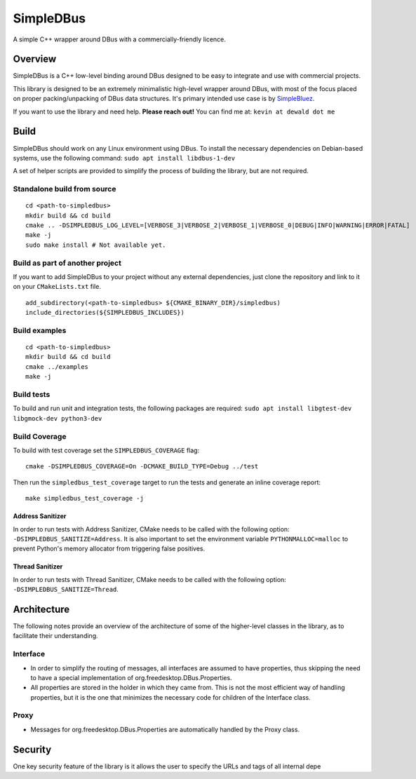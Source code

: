 SimpleDBus
==========

A simple C++ wrapper around DBus with a commercially-friendly licence.

Overview
--------

SimpleDBus is a C++ low-level binding around DBus designed to be easy to
integrate and use with commercial projects.

This library is designed to be an extremely minimalistic high-level
wrapper around DBus, with most of the focus placed on proper
packing/unpacking of DBus data structures. It's primary intended use
case is by `SimpleBluez`_.

If you want to use the library and need help. **Please reach out!** You
can find me at: ``kevin at dewald dot me``

Build
-----

SimpleDBus should work on any Linux environment using DBus. To install
the necessary dependencies on Debian-based systems, use the following
command: ``sudo apt install libdbus-1-dev``

A set of helper scripts are provided to simplify the process of building
the library, but are not required.

Standalone build from source
~~~~~~~~~~~~~~~~~~~~~~~~~~~~

::

   cd <path-to-simpledbus>
   mkdir build && cd build
   cmake .. -DSIMPLEDBUS_LOG_LEVEL=[VERBOSE_3|VERBOSE_2|VERBOSE_1|VERBOSE_0|DEBUG|INFO|WARNING|ERROR|FATAL]
   make -j
   sudo make install # Not available yet.

Build as part of another project
~~~~~~~~~~~~~~~~~~~~~~~~~~~~~~~~

If you want to add SimpleDBus to your project without any external
dependencies, just clone the repository and link to it on your
``CMakeLists.txt`` file.

::

   add_subdirectory(<path-to-simpledbus> ${CMAKE_BINARY_DIR}/simpledbus)
   include_directories(${SIMPLEDBUS_INCLUDES})

Build examples
~~~~~~~~~~~~~~

::

   cd <path-to-simpledbus>
   mkdir build && cd build
   cmake ../examples
   make -j

Build tests
~~~~~~~~~~~

To build and run unit and integration tests, the following packages are
required: ``sudo apt install libgtest-dev libgmock-dev python3-dev``

Build Coverage
~~~~~~~~~~~~~~

To build with test coverage set the ``SIMPLEDBUS_COVERAGE`` flag:
::
   
   cmake -DSIMPLEDBUS_COVERAGE=On -DCMAKE_BUILD_TYPE=Debug ../test


Then run the ``simpledbus_test_coverage`` target to run the tests and generate an inline coverage report:
::

   make simpledbus_test_coverage -j



Address Sanitizer
^^^^^^^^^^^^^^^^^

In order to run tests with Address Sanitizer, CMake needs to be called
with the following option: ``-DSIMPLEDBUS_SANITIZE=Address``. It is also
important to set the environment variable ``PYTHONMALLOC=malloc`` to
prevent Python's memory allocator from triggering false positives.

Thread Sanitizer
^^^^^^^^^^^^^^^^

In order to run tests with Thread Sanitizer, CMake needs to be called
with the following option: ``-DSIMPLEDBUS_SANITIZE=Thread``.

Architecture
------------

The following notes provide an overview of the architecture of some of
the higher-level classes in the library, as to facilitate their
understanding.

Interface
~~~~~~~~~

-  In order to simplify the routing of messages, all interfaces are
   assumed to have properties, thus skipping the need to have a special
   implementation of org.freedesktop.DBus.Properties.
-  All properties are stored in the holder in which they came from. This
   is not the most efficient way of handling properties, but it is the
   one that minimizes the necessary code for children of the Interface
   class.

Proxy
~~~~~

-  Messages for org.freedesktop.DBus.Properties are automatically
   handled by the Proxy class.

Security
--------

One key security feature of the library is it allows the user to specify
the URLs and tags of all internal depe

.. _SimpleBluez: https://github.com/OpenBluetoothToolbox/SimpleBluez


.. |Latest Documentation Status| image:: https://readthedocs.org/projects/simpledbus/badge?version=latest
   :target: http://simpledbus.readthedocs.org/en/latest
